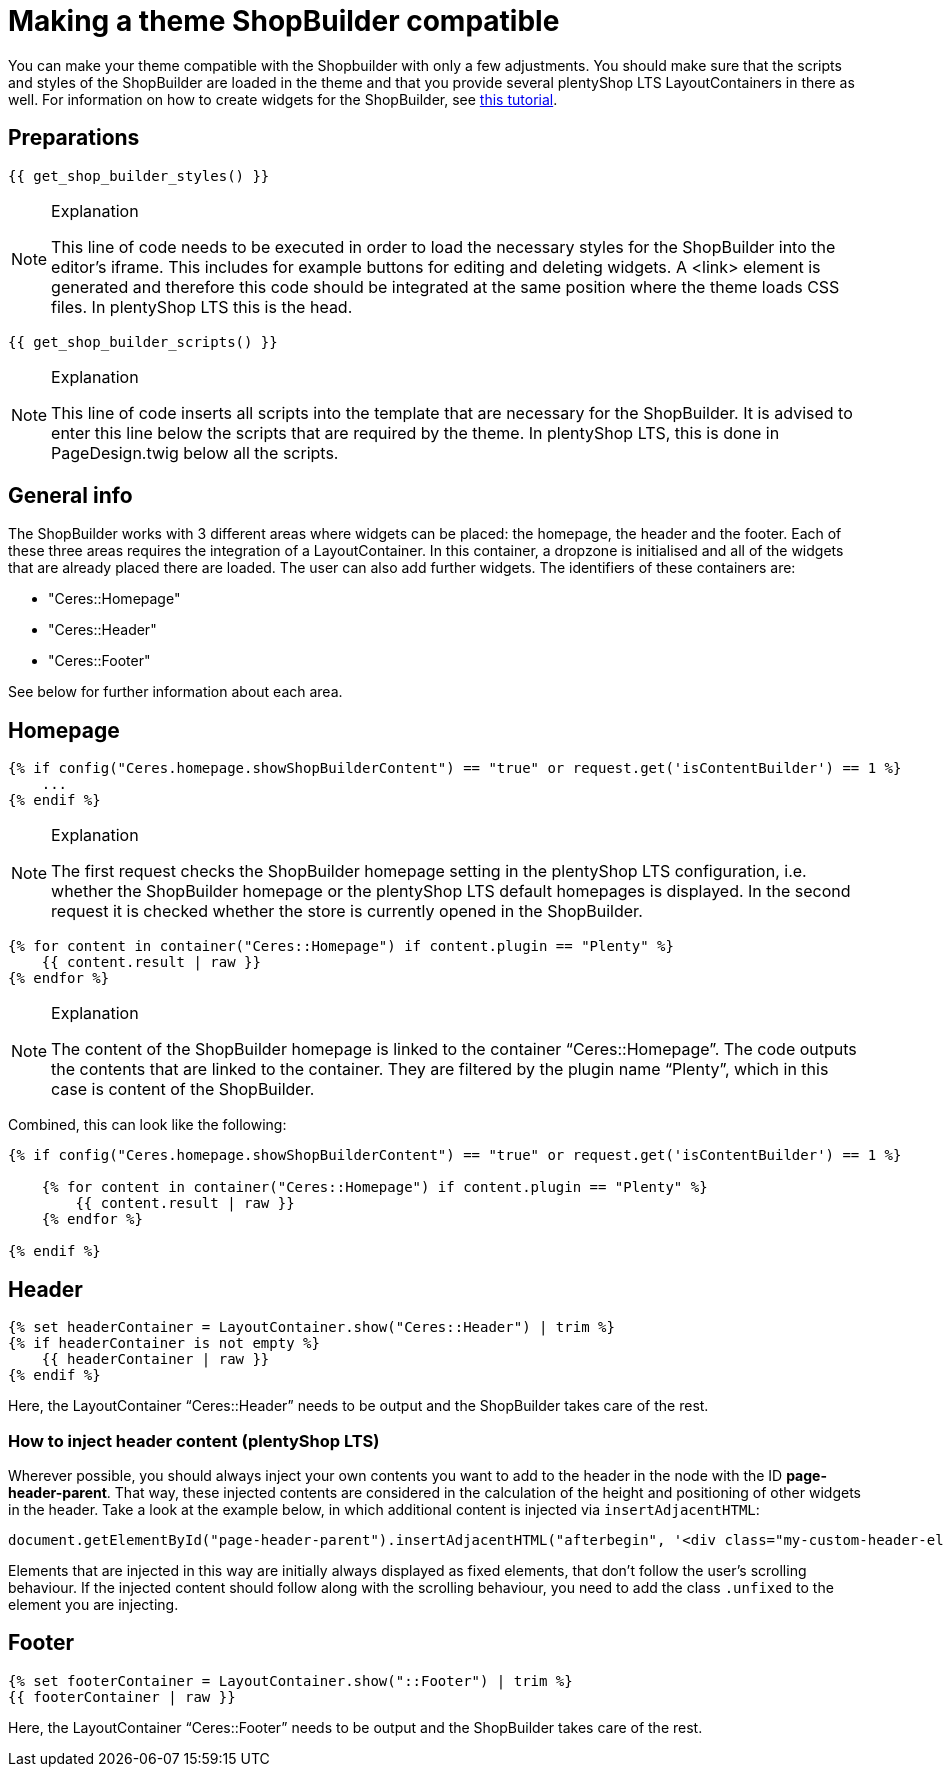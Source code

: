= Making a theme ShopBuilder compatible

You can make your theme compatible with the Shopbuilder with only a few adjustments. You should make sure that the scripts and styles of the ShopBuilder are loaded in the theme and that you provide several plentyShop LTS LayoutContainers in there as well. For information on how to create widgets for the ShopBuilder, see https://developers.plentymarkets.com/tutorials/my-first-shop-builder-widget[this tutorial].

== Preparations

[source,php]
----
{{ get_shop_builder_styles() }}
----

[NOTE]
.Explanation
====
This line of code needs to be executed in order to load the necessary styles for the ShopBuilder into the editor's iframe. This includes for example buttons for editing and deleting widgets. A <link> element is generated and therefore this code should be integrated at the same position where the theme loads CSS files. In plentyShop LTS this is the head.
====

[source,php]
----
{{ get_shop_builder_scripts() }}
----

[NOTE]
.Explanation
====
This line of code inserts all scripts into the template that are necessary for the ShopBuilder. It is advised to enter this line below the scripts that are required by the theme. In plentyShop LTS, this is done in PageDesign.twig below all the scripts.
====

== General info

The ShopBuilder works with 3 different areas where widgets can be placed: the homepage, the header and the footer. Each of these three areas requires the integration of a LayoutContainer. In this container, a dropzone is initialised and all of the widgets that are already placed there are loaded. The user can also add further widgets. The identifiers of these containers are:

* "Ceres::Homepage"
* "Ceres::Header"
* "Ceres::Footer"

See below for further information about each area.

== Homepage

[source,php]
----
{% if config("Ceres.homepage.showShopBuilderContent") == "true" or request.get('isContentBuilder') == 1 %}
    ...
{% endif %}
----

[NOTE]
.Explanation
====
The first request checks the ShopBuilder homepage setting in the plentyShop LTS configuration, i.e. whether the ShopBuilder homepage or the plentyShop LTS default homepages is displayed. In the second request it is checked whether the store is currently opened in the ShopBuilder.
====

[source,php]
----
{% for content in container("Ceres::Homepage") if content.plugin == "Plenty" %}
    {{ content.result | raw }}
{% endfor %}
----

[NOTE]
.Explanation
====
The content of the ShopBuilder homepage is linked to the container “Ceres::Homepage”. The code outputs the contents that are linked to the container. They are filtered by the plugin name “Plenty”, which in this case is content of the ShopBuilder.
====

Combined, this can look like the following:

[source,php]
----
{% if config("Ceres.homepage.showShopBuilderContent") == "true" or request.get('isContentBuilder') == 1 %}

    {% for content in container("Ceres::Homepage") if content.plugin == "Plenty" %}
        {{ content.result | raw }}
    {% endfor %}

{% endif %}
----

== Header

[source,php]
----
{% set headerContainer = LayoutContainer.show("Ceres::Header") | trim %}
{% if headerContainer is not empty %}
    {{ headerContainer | raw }}
{% endif %}
----

Here, the LayoutContainer “Ceres::Header” needs to be output and the ShopBuilder takes care of the rest.

=== How to inject header content (plentyShop LTS)

Wherever possible, you should always inject your own contents you want to add to the header in the node with the ID *page-header-parent*. That way, these injected contents are considered in the calculation of the height and positioning of other widgets in the header. Take a look at the example below, in which additional content is injected via `+insertAdjacentHTML+`:

[source,twig]
----
document.getElementById("page-header-parent").insertAdjacentHTML("afterbegin", '<div class="my-custom-header-element">This is a custom header element</div>');   
----

Elements that are injected in this way are initially always displayed as fixed elements, that don't follow the user's scrolling behaviour. If the injected content should follow along with the scrolling behaviour, you need to add the class `+.unfixed+` to the element you are injecting.

== Footer

[source,php]
----
{% set footerContainer = LayoutContainer.show("::Footer") | trim %}
{{ footerContainer | raw }}
----

Here, the LayoutContainer “Ceres::Footer” needs to be output and the ShopBuilder takes care of the rest.
